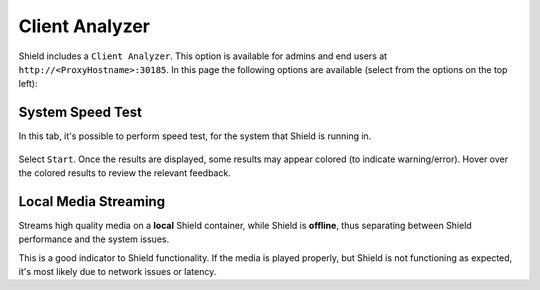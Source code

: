 ***************
Client Analyzer
***************

Shield includes a ``Client Analyzer``. This option is available for admins and end users at ``http://<ProxyHostname>:30185``.
In this page the following options are available (select from the options on the top left):

System Speed Test
=================

In this tab, it's possible to perform speed test, for the system that Shield is running in.

.. figure:: images/clientAnalyzer1.png
	:scale: 55%
	:align: center

Select ``Start``. Once the results are displayed, some results may appear colored (to indicate warning/error). Hover over the colored results to review the relevant feedback.

.. figure:: images/clientAnalyzer2.png
	:scale: 55%
	:align: center

Local Media Streaming
=====================

Streams high quality media on a **local** Shield container, while Shield is **offline**, thus separating between Shield performance and the system issues.

This is a good indicator to Shield functionality. If the media is played properly, but Shield is not functioning as expected, it's most likely due to network issues or latency.
